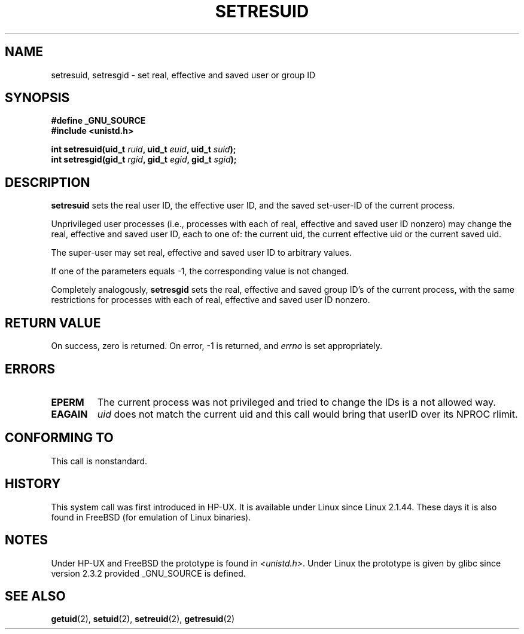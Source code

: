 .\" Hey Emacs! This file is -*- nroff -*- source.
.\"
.\" Copyright (C) 1997 Andries Brouwer (aeb@cwi.nl)
.\"
.\" Permission is granted to make and distribute verbatim copies of this
.\" manual provided the copyright notice and this permission notice are
.\" preserved on all copies.
.\"
.\" Permission is granted to copy and distribute modified versions of this
.\" manual under the conditions for verbatim copying, provided that the
.\" entire resulting derived work is distributed under the terms of a
.\" permission notice identical to this one
.\" 
.\" Since the Linux kernel and libraries are constantly changing, this
.\" manual page may be incorrect or out-of-date.  The author(s) assume no
.\" responsibility for errors or omissions, or for damages resulting from
.\" the use of the information contained herein.  The author(s) may not
.\" have taken the same level of care in the production of this manual,
.\" which is licensed free of charge, as they might when working
.\" professionally.
.\" 
.\" Formatted or processed versions of this manual, if unaccompanied by
.\" the source, must acknowledge the copyright and authors of this work.
.\"
.\" Modified, 2003-05-26, Michael Kerrisk, <mtk16@ext,canterbury.ac.nz>
.TH SETRESUID 2 2003-05-26 "Linux 2.4" "Linux Programmer's Manual"
.SH NAME
setresuid, setresgid \- set real, effective and saved user or group ID
.SH SYNOPSIS
.B #define _GNU_SOURCE
.br
.B #include <unistd.h>
.sp
.BI "int setresuid(uid_t " ruid ", uid_t " euid ", uid_t " suid );
.br
.BI "int setresgid(gid_t " rgid ", gid_t " egid ", gid_t " sgid ); 
.SH DESCRIPTION
.B setresuid
sets the real user ID, the effective user ID, and the saved set-user-ID
of the current process.

Unprivileged user processes (i.e., processes with each of
real, effective and saved user ID nonzero) may change the real,
effective and saved user ID, each to one of:
the current uid, the current effective uid or the current saved uid.

The super-user may set real, effective and saved user ID to arbitrary values.

If one of the parameters equals \-1, the corresponding value is not changed.

Completely analogously,
.B setresgid
sets the real, effective and saved group ID's of the current process,
with the same restrictions for processes with each of
real, effective and saved user ID nonzero.

.SH "RETURN VALUE"
On success, zero is returned.  On error, \-1 is returned, and
.I errno
is set appropriately.
.SH ERRORS
.TP
.B EPERM
The current process was not privileged and tried to change
the IDs is a not allowed way.
.TP
.B EAGAIN
.I uid
does not match the current uid and this call would
bring that userID over its NPROC rlimit.
.SH "CONFORMING TO"
This call is nonstandard.
.SH HISTORY
This system call was first introduced in HP-UX.
It is available under Linux since Linux 2.1.44.
These days it is also found in FreeBSD (for emulation of Linux binaries).
.SH NOTES
Under HP-UX and FreeBSD the prototype is found in
.IR <unistd.h> .
Under Linux the prototype is given by glibc since version 2.3.2
provided _GNU_SOURCE is defined.
.SH "SEE ALSO"
.BR getuid (2),
.BR setuid (2),
.BR setreuid (2),
.BR getresuid (2)
